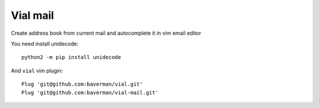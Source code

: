 Vial mail
=========

Create address book from current mail and autocomplete it in vim email editor

You need install unidecode::

    python2 -m pip install unidecode

And ``vial`` vim plugin::

    Plug 'git@github.com:baverman/vial.git'
    Plug 'git@github.com:baverman/vial-mail.git'
